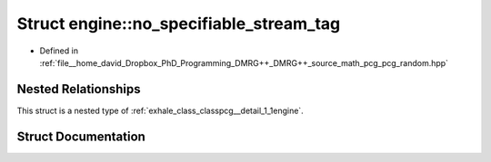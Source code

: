 .. _exhale_struct_structpcg__detail_1_1engine_1_1no__specifiable__stream__tag:

Struct engine::no_specifiable_stream_tag
========================================

- Defined in :ref:`file__home_david_Dropbox_PhD_Programming_DMRG++_DMRG++_source_math_pcg_pcg_random.hpp`


Nested Relationships
--------------------

This struct is a nested type of :ref:`exhale_class_classpcg__detail_1_1engine`.


Struct Documentation
--------------------


.. doxygenstruct:: pcg_detail::engine::no_specifiable_stream_tag
   :members:
   :protected-members:
   :undoc-members: